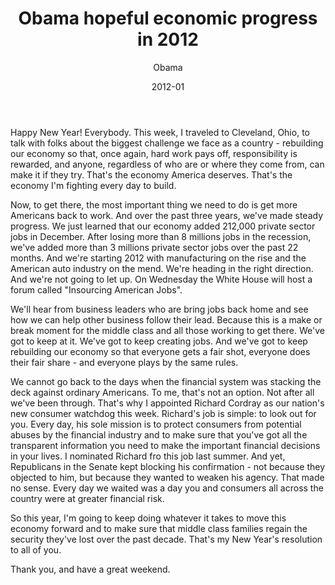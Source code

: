 #+TITLE: Obama hopeful economic progress in 2012
#+AUTHOR: Obama
#+EMAIL: junahan@outlook.com
#+DATE: 2012-01

Happy New Year! Everybody. This week, I traveled to Cleveland, Ohio, to talk with folks about the biggest challenge we face as a country - rebuilding our economy so that, once again, hard work pays off, responsibility is rewarded, and anyone, regardless of who are or where they come from, can make it if they try. That's the economy America deserves. That's the economy I'm fighting every day to build.

Now, to get there, the most important thing we need to do is get more Americans back to work. And over the past three years, we've made steady progress. We just learned that our economy added 212,000 private sector jobs in December. After losing more than 8 millions jobs in the recession, we've added more than 3 millions private sector jobs over the past 22 months. And we're starting 2012 with manufacturing on the rise and the American auto industry on the mend. We're heading in the right direction. And we're not going to let up. On Wednesday the White House will host a forum called "Insourcing American Jobs".

We'll hear from business leaders who are bring jobs back home and see how we can help other business follow their lead. Because this is a make or break moment for the middle class and all those working to get there. We've got to keep at it. We've got to keep creating jobs. And we've got to keep rebuilding our economy so that everyone gets a fair shot, everyone does their fair share - and everyone plays by the same rules.

We cannot go back to the days when the financial system was stacking the deck against ordinary Americans. To me, that's not an option. Not after all we've been through. That's why I appointed Richard Cordray as our nation's new consumer watchdog this week. Richard's job is simple: to look out for you. Every day, his sole mission is to protect consumers from potential abuses by the financial industry and to make sure that you've got all the transparent information you need to make the important financial decisions in your lives. I nominated Richard fro this job last summer. And yet, Republicans in the Senate kept blocking his confirmation - not because they objected to him, but because they wanted to weaken his agency. That made no sense. Every day we waited was a day you and consumers all across the country were at greater financial risk.

So this year, I'm going to keep doing whatever it takes to move this economy forward and to make sure that middle class families regain the security they've lost over the past decade. That's my New Year's resolution to all of you.

Thank you, and have a great weekend.

